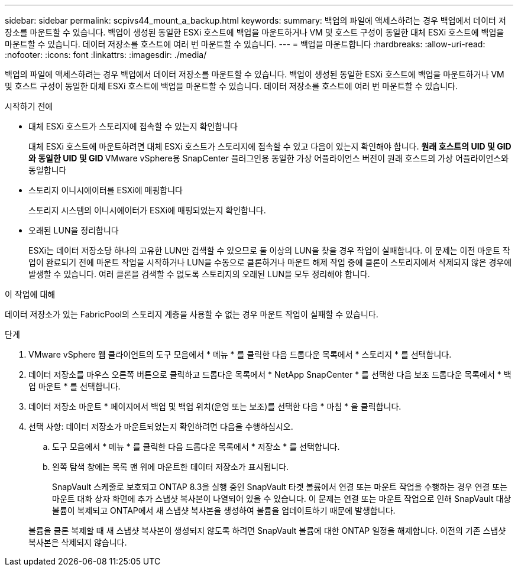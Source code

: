 ---
sidebar: sidebar 
permalink: scpivs44_mount_a_backup.html 
keywords:  
summary: 백업의 파일에 액세스하려는 경우 백업에서 데이터 저장소를 마운트할 수 있습니다. 백업이 생성된 동일한 ESXi 호스트에 백업을 마운트하거나 VM 및 호스트 구성이 동일한 대체 ESXi 호스트에 백업을 마운트할 수 있습니다. 데이터 저장소를 호스트에 여러 번 마운트할 수 있습니다. 
---
= 백업을 마운트합니다
:hardbreaks:
:allow-uri-read: 
:nofooter: 
:icons: font
:linkattrs: 
:imagesdir: ./media/


[role="lead"]
백업의 파일에 액세스하려는 경우 백업에서 데이터 저장소를 마운트할 수 있습니다. 백업이 생성된 동일한 ESXi 호스트에 백업을 마운트하거나 VM 및 호스트 구성이 동일한 대체 ESXi 호스트에 백업을 마운트할 수 있습니다. 데이터 저장소를 호스트에 여러 번 마운트할 수 있습니다.

.시작하기 전에
* 대체 ESXi 호스트가 스토리지에 접속할 수 있는지 확인합니다
+
대체 ESXi 호스트에 마운트하려면 대체 ESXi 호스트가 스토리지에 접속할 수 있고 다음이 있는지 확인해야 합니다. ** 원래 호스트의 UID 및 GID와 동일한 UID 및 GID ** VMware vSphere용 SnapCenter 플러그인용 동일한 가상 어플라이언스 버전이 원래 호스트의 가상 어플라이언스와 동일합니다

* 스토리지 이니시에이터를 ESXi에 매핑합니다
+
스토리지 시스템의 이니시에이터가 ESXi에 매핑되었는지 확인합니다.

* 오래된 LUN을 정리합니다
+
ESXi는 데이터 저장소당 하나의 고유한 LUN만 검색할 수 있으므로 둘 이상의 LUN을 찾을 경우 작업이 실패합니다. 이 문제는 이전 마운트 작업이 완료되기 전에 마운트 작업을 시작하거나 LUN을 수동으로 클론하거나 마운트 해제 작업 중에 클론이 스토리지에서 삭제되지 않은 경우에 발생할 수 있습니다. 여러 클론을 검색할 수 없도록 스토리지의 오래된 LUN을 모두 정리해야 합니다.



.이 작업에 대해
데이터 저장소가 있는 FabricPool의 스토리지 계층을 사용할 수 없는 경우 마운트 작업이 실패할 수 있습니다.

.단계
. VMware vSphere 웹 클라이언트의 도구 모음에서 * 메뉴 * 를 클릭한 다음 드롭다운 목록에서 * 스토리지 * 를 선택합니다.
. 데이터 저장소를 마우스 오른쪽 버튼으로 클릭하고 드롭다운 목록에서 * NetApp SnapCenter * 를 선택한 다음 보조 드롭다운 목록에서 * 백업 마운트 * 를 선택합니다.
. 데이터 저장소 마운트 * 페이지에서 백업 및 백업 위치(운영 또는 보조)를 선택한 다음 * 마침 * 을 클릭합니다.
. 선택 사항: 데이터 저장소가 마운트되었는지 확인하려면 다음을 수행하십시오.
+
.. 도구 모음에서 * 메뉴 * 를 클릭한 다음 드롭다운 목록에서 * 저장소 * 를 선택합니다.
.. 왼쪽 탐색 창에는 목록 맨 위에 마운트한 데이터 저장소가 표시됩니다.
+
SnapVault 스케줄로 보호되고 ONTAP 8.3을 실행 중인 SnapVault 타겟 볼륨에서 연결 또는 마운트 작업을 수행하는 경우 연결 또는 마운트 대화 상자 화면에 추가 스냅샷 복사본이 나열되어 있을 수 있습니다. 이 문제는 연결 또는 마운트 작업으로 인해 SnapVault 대상 볼륨이 복제되고 ONTAP에서 새 스냅샷 복사본을 생성하여 볼륨을 업데이트하기 때문에 발생합니다.

+
볼륨을 클론 복제할 때 새 스냅샷 복사본이 생성되지 않도록 하려면 SnapVault 볼륨에 대한 ONTAP 일정을 해제합니다. 이전의 기존 스냅샷 복사본은 삭제되지 않습니다.




